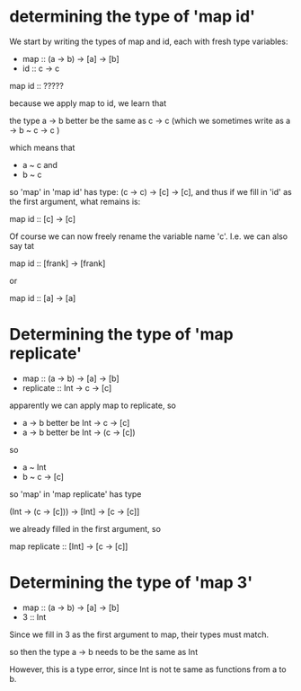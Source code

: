 * determining the type of 'map id'

We start by writing the types of map and id, each with fresh type
variables:

-
  map :: (a -> b) -> [a] -> [b]
-
  id :: c -> c

map id :: ?????

because we apply map to id, we learn that

the type a -> b better be the same as c -> c
(which we sometimes write as
 a -> b ~ c -> c
)

which means that

- a ~ c        and
- b ~ c

so 'map' in 'map id' has type: (c -> c) -> [c] -> [c],
and thus if we fill in 'id' as the first argument, what remains is:

map id :: [c] -> [c]

Of course we can now freely rename the variable name 'c'. I.e. we can
also say tat

map id :: [frank] -> [frank]

or

map id :: [a] -> [a]


* Determining the type of 'map replicate'

-
  map :: (a -> b)   -> [a] -> [b]
-
  replicate :: Int -> c -> [c]


apparently we can apply map to replicate, so

- a -> b     better be Int -> c -> [c]
- a -> b     better be Int -> (c -> [c])

so

- a ~ Int
- b ~ c -> [c]

so 'map' in 'map replicate' has  type

(Int -> (c -> [c])) -> [Int] -> [c -> [c]]

we already filled in the  first argument, so

map replicate :: [Int] -> [c -> [c]]


* Determining the type of 'map 3'

-
  map :: (a -> b)   -> [a] -> [b]
-
  3 :: Int

Since we fill in 3 as the first argument to map, their types must
match.

so then the type a -> b needs to be the same as Int

However, this is a type error, since Int is not te same as functions
from a to b.
